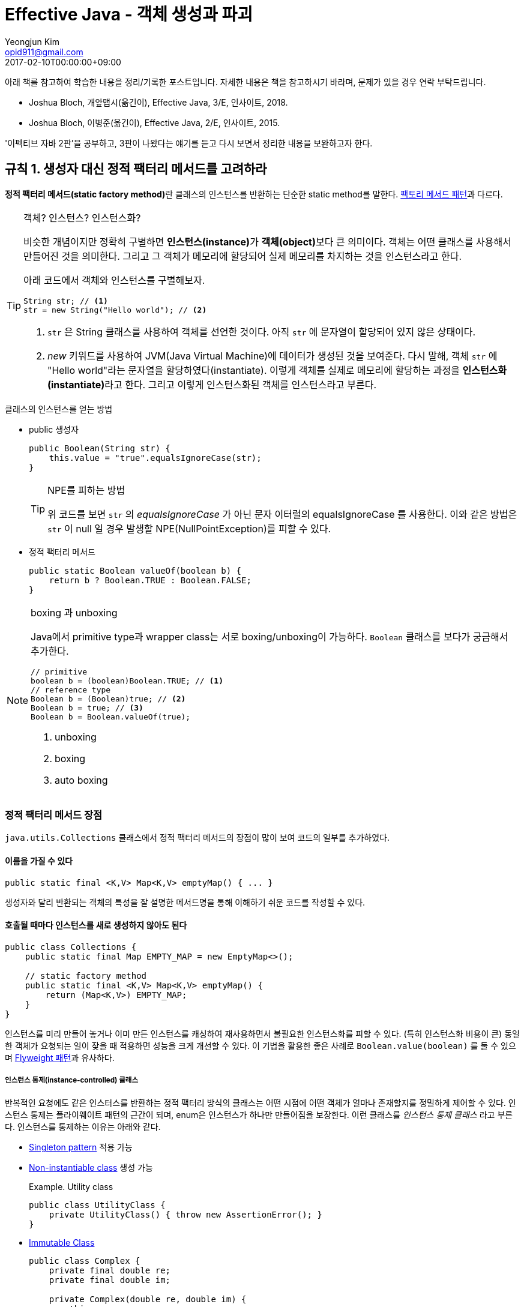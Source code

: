 = Effective Java - 객체 생성과 파괴
Yeongjun Kim <opid911@gmail.com>
:revdate: 2017-02-10T00:00:00+09:00
:page-tags: java, effective-java 

[NOTE]
****
아래 책를 참고하여 학습한 내용을 정리/기록한 포스트입니다. 자세한 내용은 책을 참고하시기 바라며, 문제가 있을 경우 연락 부탁드립니다.

- Joshua Bloch, 개앞맵시(옮긴이), Effective Java, 3/E, 인사이트, 2018.
- Joshua Bloch, 이병준(옮긴이), Effective Java, 2/E, 인사이트, 2015.
****

'이펙티브 자바 2판'을 공부하고, 3판이 나왔다는 얘기를 듣고 다시 보면서 정리한 내용을 보완하고자 한다.

[#item01]
== 규칙 1. 생성자 대신 정적 팩터리 메서드를 고려하라
:source-enumset: http://hg.openjdk.java.net/jdk8u/jdk8u/jdk/file/7d1d5f4d019a/src/share/classes/java/util/EnumSet.java#l109
:dp-factory-method: https://wickso.me/java/design-pattern/factory-method-pattern
:dp-flyweight: https://wickso.me/java/design-pattern/flyweight-pattern
:item3: https://wickso.me/java/effective-java/03
:item4: https://wickso.me/java/effective-java/01-09#03
:item17: https://wickso.me/java/effective-java/01-09#03
:item20: https://wickso.me/java/effective-java/01-09#enum
:item34: https://wickso.me/java/effective-java/01-09#enum

**정적 팩터리 메서드(static factory method)**란 클래스의 인스턴스를 반환하는 단순한 static method를 말한다. {dp-factory-method}[팩토리 메서드 패턴]과 다르다.

[TIP]
.객체? 인스턴스? 인스턴스화?
====
비슷한 개념이지만 정확히 구별하면 **인스턴스(instance)**가 **객체(object)**보다 큰 의미이다. 
객체는 어떤 클래스를 사용해서 만들어진 것을 의미한다.
그리고 그 객체가 메모리에 할당되어 실제 메모리를 차지하는 것을 인스턴스라고 한다.  

아래 코드에서 객체와 인스턴스를 구별해보자.

[source, java]
----
String str; // <1>
str = new String("Hello world"); // <2>
----
<1> `str` 은 String 클래스를 사용하여 객체를 선언한 것이다. 아직 `str` 에 문자열이 할당되어 있지 않은 상태이다. 
<2> _new_ 키워드를 사용하여 JVM(Java Virtual Machine)에 데이터가 생성된 것을 보여준다. 
다시 말해, 객체 `str` 에 "Hello world"라는 문자열을 할당하였다(instantiate).
이렇게 객체를 실제로 메모리에 할당하는 과정을 **인스턴스화(instantiate)**라고 한다.
그리고 이렇게 인스턴스화된 객체를 인스턴스라고 부른다.
====


.클래스의 인스턴스를 얻는 방법
* public 생성자
+
[source, java]
----
public Boolean(String str) {
    this.value = "true".equalsIgnoreCase(str); 
}
----
+
[TIP]
.NPE를 피하는 방법
====
위 코드를 보면 `str` 의 _equalsIgnoreCase_ 가 아닌 문자 이터럴의 equalsIgnoreCase 를 사용한다.
이와 같은 방법은 `str` 이 null 일 경우 발생할 NPE(NullPointException)를 피할 수 있다.
====
* 정적 팩터리 메서드
+
[source, java]
----
public static Boolean valueOf(boolean b) {
    return b ? Boolean.TRUE : Boolean.FALSE;
}
----

[NOTE]
.boxing 과 unboxing
====
Java에서 primitive type과 wrapper class는 서로 boxing/unboxing이 가능하다. [.line-through gray]#`Boolean` 클래스를 보다가 궁금해서 추가한다.#
[source, java]
----
// primitive
boolean b = (boolean)Boolean.TRUE; // <1>
// reference type
Boolean b = (Boolean)true; // <2>
Boolean b = true; // <3>
Boolean b = Boolean.valueOf(true);
----
<1> unboxing
<2> boxing
<3> auto boxing
====

[#advantage-of-static-factory-method]
=== 정적 팩터리 메서드 장점

`java.utils.Collections` 클래스에서 정적 팩터리 메서드의 장점이 많이 보여 코드의 일부를 추가하였다.

==== 이름을 가질 수 있다

[source, java]
----
public static final <K,V> Map<K,V> emptyMap() { ... }
----

생성자와 달리 반환되는 객체의 특성을 잘 설명한 메서드명을 통해 이해하기 쉬운 코드를 작성할 수 있다.

==== 호출될 때마다 인스턴스를 새로 생성하지 않아도 된다

[source, java]
----
public class Collections {
    public static final Map EMPTY_MAP = new EmptyMap<>();

    // static factory method
    public static final <K,V> Map<K,V> emptyMap() {
        return (Map<K,V>) EMPTY_MAP;
    }
}
----

인스턴스를 미리 만들어 놓거나 이미 만든 인스턴스를 캐싱하여 재사용하면서 불필요한 인스턴스화를 피할 수 있다. 
(특히 인스턴스화 비용이 큰) 동일한 객체가 요청되는 일이 잦을 때 적용하면 성능을 크게 개선할 수 있다.
이 기법을 활용한 좋은 사례로 `Boolean.value(boolean)` 를 둘 수 있으며 {dp-flyweight}[Flyweight 패턴]과 유사하다. 

===== 인스턴스 통제(instance-controlled) 클래스
반복적인 요청에도 같은 인스터스를 반환하는 정적 팩터리 방식의 클래스는 어떤 시점에 어떤 객체가 얼마나 존재할지를 정밀하게 제어할 수 있다. 
인스턴스 통제는 플라이웨이트 패턴의 근간이 되며, enum은 인스턴스가 하나만 만들어짐을 보장한다.
이런 클래스를 _인스턴스 통제 클래스_ 라고 부른다. 인스턴스를 통제하는 이유는 아래와 같다.

* {item3}[Singleton pattern] 적용 가능
* {item4}[Non-instantiable class] 생성 가능
+
[source, java]
.Example. Utility class
----
public class UtilityClass {
    private UtilityClass() { throw new AssertionError(); }
}
----
* {item17}[Immutable Class]
+
[source, java,highlight=1;3-7;!]
----
public class Complex {
    private final double re;
    private final double im;

    private Complex(double re, double im) {
        this.re = re;
        this.im = im;
    }

    public static Complex valueOf(double re, double im) {
        return new Complex(re, im);
    }
}
----
** {item34}[enum]이 이 기법을 사용
** `equals()` 대신 `==` 연산자 사용 가능

==== 자신의 인스턴스만 반환하는 생성자와는 달리, 서브타입 객체도 반환 가능하다

이러한 유연성을 응용하면 구현 세부사항을 감출 수 있으므로 아주 간결한 API가 가능하다. 
{item20}[인터페이스 기반 프레임워크(interface-based framework)] 구현에 핵심 기술로, 이 프레임워크에서 인터페이스는 정적 팩터리 메서드의 반환값 자료형으로 이용된다.

[source, java]
----
public class Collections {
    public static final Map EMPTY_MAP = new EmptyMap<>();

    public static final <K,V> Map<K,V> emptyMap() {
        return (Map<K,V>) EMPTY_MAP;
    }

    private static class EmptyMap<K,V> extends AbstractMap<K,V> implements Serializable { ... }
}
----

==== 입력 매개변수에 따라 매번 다른 클래스의 객체를 반환할 수 있다

[source, java]
.{source-enumset}[java.util.EnumSet] of OpenJDK
----
public static <E extends Enum<E>> EnumSet<E> noneOf(Class<E> elementType) {
    Enum<?>[] universe = getUniverse(elementType);
    if (universe == null)
        throw new ClassCastException(elementType + " not an enum");

    if (universe.length <= 64)
        return new RegularEnumSet<>(elementType, universe);
    else
        return new JumboEnumSet<>(elementType, universe);
}
----

`EnumSet` 클래스를 보면 원소의 수에 따라 두 가지 하위 클래스 중 하나의 인스턴스를 반환한다.
사용자는 어떤 것이 반환되던지 알 필요가 없으며, 단지 `EnumSet` 의 하위 클래스를 반환해주기만 하면 된다.

==== 정적 팩터리 메서드를 작성하는 시점에는 반환할 객체의 클래스가 존재하지 않아도 된다


==== 제네릭 클래스의 인스턴스를 생성하는 코드를 간결하게 해준다.

정적 팩토리 메서드를 사용하면 컴파일러가 타입 추론(type inference)으로 제네릭 클래스의 인스턴스화를 간결하게 해준다.

[source, java]
----
// before
Map<String, List<String>> m = new HashMap<String, List<String>>();

// after: >= 1.6
Map<String, List<String>> m = HahsMap.newInstance();

public static <K, V> HashMap<K, V> newInstance() {
    return new HashMap<K, V>();
}
----

하지만, jdk7에서 제공된 다이아몬드 연산자를 사용하면 아래와 작성할 수 있다. 

[source, java]
----
Map<String, List<String>> m = new HashMap<>();
----

[.line-through gray]#더이상 장점이라 할 수 없으므로 3판에서는 이 내용이 제거된 것 같다.#

[#disadvantage-of-static-factory-method]
=== 정적 팩터리 메서드 단점

1. Static factory method만 있는 클래스는 public이나 protected로 선언된 클래스가 없으므로 하위 클래스를 만들 수 없다.

   [source, java]
----
	public class Collections {
		Collections() {}
	}

	// inheritance
	public class CustomCollections extends Collections {
		public CustomCollections() {
			super(); // 불가능
		}
	}
	----

   그러므로, [Composition](#item16)을 사용한다.

	[source, java]
----
	// composition
	public class CustomCollections {
		private Collections collections;
	}
	----

	- 상속을 사용하는 경우: `is-a` 관계
	- 컴포지션을 사용하는 경우: `has-a` 관계

2. 다른 Static factory method와 쉽게 구별할 수 없다.

	API 문서에 메서드와 생성자가 분리되어 있지만, static 팩토리 메서드는 다른 메서드와 섞여 잘 구분되지 않는다. 그래서 컨벤션을 정하여 보다 구별하기 쉽게 한다.

	- `valueOf`: 자신의 매개변수와 같은 값을 갖는 인스턴스를 반환
	- `of`: `valueOf` 줄인 형태, [*EnumSet*](#item32)에서 사용
	- `getInstance`: 매개변수에 맞는 인스턴스 반환, 싱글톤인 경우 하나의 인스턴스 반환
	- `newInstance`: 새로운 인스턴스 반환
	- `get`*Type*: `getInstance`와 유사하나 팩토리 메서드가 다른 클래스에 있을 때 사용. 여기서 *Type*은 팩토리 메서드에서 반환되는 객체의 타입을 나타낸다.
	- `new`*Type*: `get`*Type*와 같음(?)

[#item02]
== 규칙 2. 생성자에 매개변수가 많다면 빌더를 고려하라

생성자에 선택적 인자가 많을 때 객체를 생성하는 방법 세 가지를 보자.

==== 1. 점층적 생성자 패턴(telescoping constructor pattern)

*Bad Practice 👎*

* 이 방법은 필수 인자만 받는 생성자를 하나 정의하고, 선택적 인자를 받는 생성자를 추가하는 것이다.
* 객체를 생성할 때는 설정하려는 인자 갯수에 맞는 생성자를 골라 호출한다.

===== 문제점

- 설정할 필요가 없는 필드에도 인자를 전달해야 해야 한다.
- 인자 수가 늘어날수록 가독성이 떨어진다.

*Code*

[source, java]
----
public class Person {
	private final String name; // 필수
	private final int age; // 필수
	private final String mail;
	private final String city;
	private final String state;

	public Person(String name, int age) {
		this(name, age, "");
	}

	public Person(String name, int age, String mail) {
		this(name, age, mail, "");
	}

	public Person(String name, int age, String mail, String city) {
		this(name, age, mail, city, "");
	}

	public Person(String name, int age, String mail, String city, String state) {
		this.name = name;
		this.age = age;
		this.mail = mail;
		this.city = city;
		this.state = state;
	}
}
----

*Usage*

[source, java]
----
Person me = new Person("yeongjun.kim", "27");
Person me = new Person("yeongjun.kim", "27", "opid911@gmail.com");
----


==== 2. JavaBeans 패턴

> *Bad Practice 👎*

- 인자 없는 생성자를 호출하여 객체를 만들고, setter로 값 설정하는 방법.
- 객체 생성도 쉽고, 가독성도 좋다.

**문제점**

- 1회의 함수 호출로 객체 생성을 끝낼 수 없으므로, 객체 일관성이 일시작으로 깨질 수 있다.
- 변경 불가능 클래스를 만들 수 없다. 해결하기 위해서 추가 구현할 코드가 많아진다.

*Code*

[source, java]
----
@Setter
public class Person {
	private String name;
	private int age;
	private String mail;
	private String city;
	private String state;

	public Person() {}
}
----

*Usage*

[source, java]
----
Person me = new Person();
me.setName("yeongjun.kim");
me.setAge(27);
----


==== 3. Builder 패턴

{dp-builder}[Builder 패턴]

> ***Good Practice 👍***

- 필수 인자들을 생성자(또는 정적 팩터리 메서드)에 전달하여 빌더 객체를 만들고, 선택적 인자들을 추가한 뒤, 마지막에 `build()`를 호출하여 Immutable 객체를 만드는 방법.

	*Code*

	[source, java]
----
	public class Person {
		private final String name;
		private final int age;
		private final String mail;
		private final String city;
		private final String state;

		// 빌더 객체
		public static class Builder {
			// 필수 인자
			private final String name;
			private final String age;
			// 선택적 인자 - 기본값으로 초기화
			private final String mail = "";
			private final String city = "";
			private final String state = "";

			public Builder(String of, int age) {
				this.name = name;
				this.age = age;
			}

			public Builder mail(String mail) {
				this.mail = mail;
				return this;
			}

			public Builder city(String city) {
				this.city = city;
				return this;
			}

			public Builder state(String state) {
				this.state = state;
				return this;
			}

			public Person build() {
				return new Person(this);
			}
		}

		private Person(Builder builder) {
			this.name = name;
			this.age = age;
			this.mail = mail;
			this.city = city;
			this.state = state;
		}
	}
	----

	*Usage*

	[source, java]
----
	Person me = Person.Builder("yeongjun.kim", 27)
		.mail("opid911@gmail.com")
		.build();
	----

- 빌더 클래스(*Builder*)는 빌더가 만드는 객체 클래스(*Person*)의 정적 맴버 클래스로 정의한다([규칙 22](#item22)).

	[source, java]
----
	public class Person {
		public static class Builder {
			...
		}
	}
	----

- 불변식을 적용할 수 있으며, build()에서 불변식이 위반되었는지 검사할 수 있다.

	[source, java]
----
	public class Person {
		public static class Builder {
			...
			public Person build() {
				Person result = new Person(this);
				if(/* result의 값 검사 */) {
					throw new IllegalStateException(/* 위반 원인 */);
				}
				return result;
			}
		}
	}
	----

	- 빌더 객체에서 실제 객체로 인자가 복사된 다음에 불변식들을 검사할 수 있다는 것, 그리고 그 불변식을 빌더 객체의 필드가 아니라 실제 객체의 필드를 두고 검사할 수 있다는 것은 중요하다([규칙 39](#item39)).
	- 불변식을 위반한 경우, *build()*는 *IllegalStateException*을 던져야 한다([규칙 60](#item60)).
	- 예외 객체를 살펴보면 어떤 불변식을 위반했는지 알아낼 수도 있어야 한다([규칙 63](#item63)).

	*cf. 불변식을 강제하는 방법*

	- 불변식이 적용될 값 전부를 인자로 받는 setter를 정의하는 방법.
	- setter는 불변식이 만족하지 않으면 *IllegalArgumentException*을 던짐.
	- build()가 호출되기 전에 불변식을 깨뜨리는 인자가 전달되었다는 것을 신속하게 알 수 있는 장점.

	[source, java]
----
	public class Person {
		...

		public static class Builder {

			public Builder setNameAndAge(String name, int ate) {
				if(name == null) {
					throw new IllegalArgumentException();
				}
				return this;
			}

			...

			public Person build() {
				return new Person(this);
			}
		}
		...
	}
	----

- 메서드마다 하나씩, 필요한 만큼 varargs 인자를 받을 수 있다.

	[source, java]
----
	public class Person {
		public static class Builder {
			public Builder names(String... names) {
				this.names = names;
				return this;
			}

			public Builder foramily(String... names) {
				this.farther = names[0];
				this.marther = names[1];
				return this;
			}
		}
		...
	}
	----

- 유연하다. (e.g. 객체가 만들어질 때마다 자동적으로 증가하는 일련번호 같은 것을 채울 수 있다)
- 인자가 설정된 빌더는 훌륭한 [Abstract Factory][dp-abstract-factory]다. JDK1.5 이상을 사용하는 경우, 제네릭 자료형 하나면 어떤 자료형의 객체를 만드는 빌더냐의 관계 없이 모든 빌더에 적용할 수 있다.

	[source, java]
----
	public interface Builder<T> {
		public T build();
	}
	----

	[source, java]
----
	public class Person {
		public static class Builder implements Builder<Person> {
			...
			public Person build() {
				return new Person(this);
			}
		}
	}
	----

	**e.g.** *Code at package `java.util.stream`*

	[source, java]
----
	Stream.builder().add(1).add(2).add(3).build();
	----

- 빌더 객체를 인자로 받는 메서드는 보통 *한정적 와일드카드 자료형~bounded wildcard type~*을 통해 인자의 자료형을 제한한다([규칙 28](#items28)).

	[source, java]
----
	Tree buildTree(Builder<? extends Node> nodeBuilder) {...}
	----

- 자바가 제공하는 추상적 팩토리로는 Class 객체가 있으며, 이 객체의 *newInstance()* 가 build 메서드 구실을 한다.

	**하지만,** newInstance()는 항상 무인자 생성자를 호출하려 하는데, 문제는 그런 생성자가 없을 수도 있다는 것. TO-DO

**문제점**

- 빌더 객체를 만드는 오버헤드가 문제가 될 수 있다(성능이 중요한 상황). 그러니 인자 갯수가 통제할 수 없을 정도로 많아지만 빌더 패턴을 적용하자.

#### 요약

빌더 패턴은 인자가 많은 생성자나 정적 팩터리가 필요한 클래스를 설계할 때, 특시 대부분의 인자가 선택적 인자인 상황에 유용하다.

**cf.** *Code with [Lombok](https://projectlombok.org/features/Builder.html)* - 정적 팩터리 메서드로 구현

[source, java]
----
@Value // immutable(private, final 적용)
@Builder
public class Person {
	String name;
	int age;
	String mail;
	String city;
	String state;
}
----

[#item3]
== 규칙 3. private 생성자나 열거 타입으로 싱글턴임을 보증하라

[#item4]
== 규칙 4. 인스턴스화를 막으려거든 private 생성자를 사용하라

[#item5]
== 규칙 5. 자원을 직접 명시하지 말고 의존 객체 주입을 사용하라

[#item6]
== 규칙 6. 불필요한 객체 생성을 피하라

[#item7]
== 규칙 7. 다 쓴 객체 참조는 해제하라

[#item8]
== 규칙 8. finalizer와 cleaner 사용을 피하라

[#item9]
== 규칙 9. try-finally 보다는 try-with-resources를 사용하라

